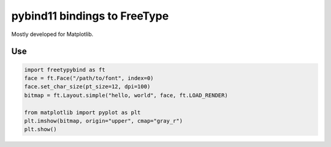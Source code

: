 pybind11 bindings to FreeType
=============================

Mostly developed for Matplotlib.

Use
---

.. code-block:: python

   import freetypybind as ft
   face = ft.Face("/path/to/font", index=0)
   face.set_char_size(pt_size=12, dpi=100)
   bitmap = ft.Layout.simple("hello, world", face, ft.LOAD_RENDER)

   from matplotlib import pyplot as plt
   plt.imshow(bitmap, origin="upper", cmap="gray_r")
   plt.show()
